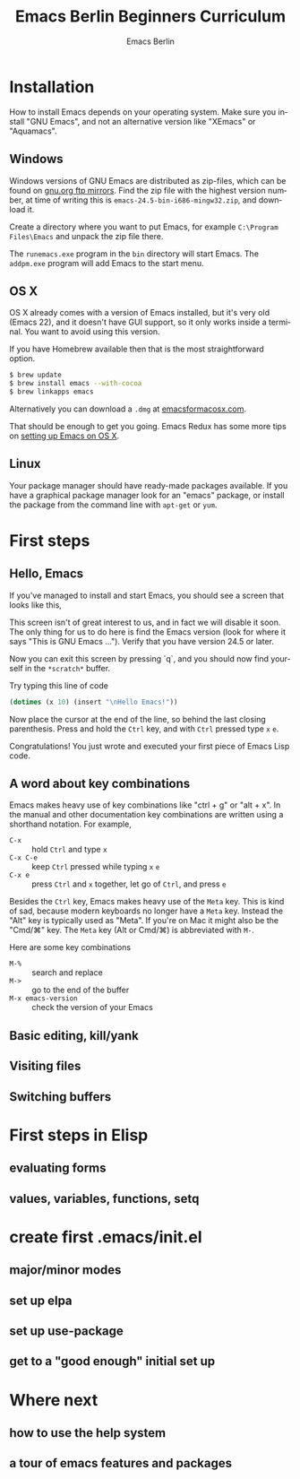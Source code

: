 # -*- mode: org; coding: utf-8; -*-
#+TITLE:     Emacs Berlin Beginners Curriculum
#+AUTHOR:    Emacs Berlin
#+EMAIL:
#+DATE:
#+DESCRIPTION: A modern beginners guide to setting up and using Emacs.
#+KEYWORDS:
#+LANGUAGE:  en
#+OPTIONS: toc:2
#+LINK_UP: http://emacs-berlin.org
#+LINK_HOME: http://emacs-berlin.org
#+XSLT:

#+HTML_HEAD: <meta charset="utf-8" />
#+HTML_HEAD: <meta name="viewport" content="width=device-width, initial-scale=1.0" />
#+HTML_HEAD: <link rel="stylesheet" href="css/foundation.css" />
#+HTML_HEAD: <link rel="stylesheet" href="css/screen.css" />
#+HTML_HEAD: <link rel="stylesheet" href="css/curriculum.css" />
#+HTML_HEAD: <script src="js/vendor/modernizr.js"></script>
#+HTML_HEAD: <link href='http://fonts.googleapis.com/css?family=Lato:400,900,400italic,900italic' rel='stylesheet' type='text/css'>

* Author information                                               :noexport:

This is intended as a basic introduction to using and configuring Emacs. It goes
from installing emacs up to having the most important things configured and the
most essential packages installed. In between it covers the basics of editing
and navigating, and introduces just enough Emacs Lisp to start configuring
things.

It is geared towards people with a little bit of programming experience, but no
knowledge of Emacs. Together with an experienced Emacser they should be able to
follow this guide top to bottom in under four hours, ending up with a working
setup and enough knowledge to start coding in Emacs.

Some guidelines

- aim for a light, conversational style
- prefer [[https://xkcd.com/1133/][small words over large ones]]
- show don't tell. Instead of long-winded, in-depth explanations prefer a few
  chosen examples.
- go for a modern approach, including elpa/melpa, use-package, customize
- this is not a manual, people can learn about the finer points of Emacs and
  Elisp elsewhere

Make sure you have ~htmlize~ installed, so exported source code has syntax
highlighting. The export will depend on the color scheme you have in use, so
make sure it's nice :P.

* Installation

How to install Emacs depends on your operating system. Make sure you install
"GNU Emacs", and not an alternative version like "XEmacs" or "Aquamacs".

** Windows

Windows versions of GNU Emacs are distributed as zip-files, which can be found
on [[http://ftpmirror.gnu.org/emacs/windows/][gnu.org ftp mirrors]]. Find the zip file with the highest version number, at
time of writing this is ~emacs-24.5-bin-i686-mingw32.zip~, and download it.

Create a directory where you want to put Emacs, for example ~C:\Program
Files\Emacs~ and unpack the zip file there.

The ~runemacs.exe~ program in the ~bin~ directory will start Emacs. The
~addpm.exe~ program will add Emacs to the start menu.

** OS X

OS X already comes with a version of Emacs installed, but it's very old (Emacs
22), and it doesn't have GUI support, so it only works inside a terminal. You
want to avoid using this version.

If you have Homebrew available then that is the most straightforward option.

#+BEGIN_SRC sh
$ brew update
$ brew install emacs --with-cocoa
$ brew linkapps emacs
#+END_SRC

Alternatively you can download a ~.dmg~ at [[https://emacsformacosx.com/][emacsformacosx.com]].

That should be enough to get you going. Emacs Redux has some more tips on
[[http://emacsredux.com/blog/2015/05/09/emacs-on-os-x/][setting up Emacs on OS X]].

** Linux

Your package manager should have ready-made packages available. If you have a
graphical package manager look for an "emacs" package, or install the package
from the command line with ~apt-get~ or ~yum~.

* First steps

** Hello, Emacs

If you've managed to install and start Emacs, you should see a screen that looks like this,

[[./curriculum/startup_screen.png]]

This screen isn't of great interest to us, and in fact we will disable it soon.
The only thing for us to do here is find the Emacs version (look for where it
says "This is GNU Emacs ..."). Verify that you have version 24.5 or later.

Now you can exit this screen by pressing `q`, and you should now find yourself
in the ~*scratch*~ buffer.

[[./curriculum/scratch_buffer.png]]

Try typing this line of code

#+BEGIN_SRC emacs-lisp
(dotimes (x 10) (insert "\nHello Emacs!"))
#+END_SRC

Now place the cursor at the end of the line, so behind the last closing
parenthesis. Press and hold the ~Ctrl~ key, and with ~Ctrl~ pressed type ~x~
~e~.

Congratulations! You just wrote and executed your first piece of Emacs Lisp code.

** A word about key combinations

Emacs makes heavy use of key combinations like "ctrl + g" or "alt + x". In the
manual and other documentation key combinations are written using a shorthand
notation. For example,

- ~C-x~ :: hold ~Ctrl~ and type ~x~
- ~C-x C-e~ :: keep ~Ctrl~ pressed while typing ~x~ ~e~
- ~C-x e~ :: press ~Ctrl~ and ~x~ together, let go of ~Ctrl~, and press ~e~

Besides the ~Ctrl~ key, Emacs makes heavy use of the ~Meta~ key. This is kind of
sad, because modern keyboards no longer have a ~Meta~ key. Instead the "Alt" key
is typically used as "Meta". If you're on Mac it might also be the "Cmd/⌘" key.
The ~Meta~ key (Alt or Cmd/⌘) is abbreviated with ~M-~.

Here are some key combinations

- ~M-%~ :: search and replace
- ~M->~ :: go to the end of the buffer
- ~M-x emacs-version~ :: check the version of your Emacs

** Basic editing, kill/yank



** Visiting files
** Switching buffers
* First steps in Elisp
** evaluating forms
** values, variables, functions, setq
* create first .emacs/init.el
** major/minor modes
** set up elpa
** set up use-package
** get to a "good enough" initial set up
* Where next
** how to use the help system
** a tour of emacs features and packages
